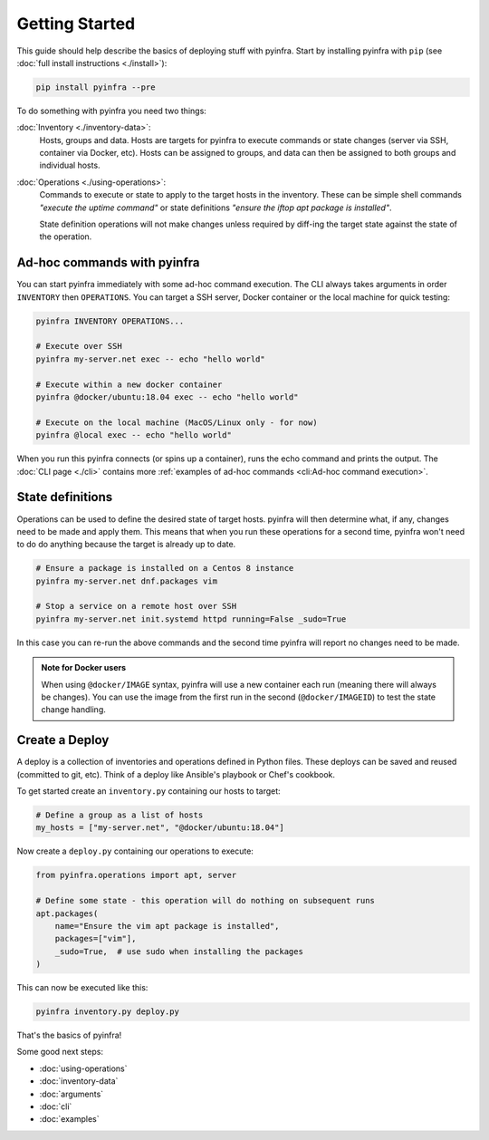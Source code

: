 Getting Started
===============

This guide should help describe the basics of deploying stuff with pyinfra. Start by installing pyinfra with ``pip`` (see :doc:`full install instructions <./install>`):

.. code:: bash

    pip install pyinfra --pre

To do something with pyinfra you need two things:

:doc:`Inventory <./inventory-data>`:
    Hosts, groups and data. Hosts are targets for pyinfra to execute commands or state changes (server via SSH, container via Docker, etc). Hosts can be assigned to groups, and data can then be assigned to both groups and individual hosts.

:doc:`Operations <./using-operations>`:
    Commands to execute or state to apply to the target hosts in the inventory. These can be simple shell commands *"execute the uptime command"* or state definitions *"ensure the iftop apt package is installed"*.

    State definition operations will not make changes unless required by diff-ing the target state against the state of the operation.

Ad-hoc commands with pyinfra
--------------------------------

You can start pyinfra immediately with some ad-hoc command execution. The CLI always takes arguments in order ``INVENTORY`` then ``OPERATIONS``. You can target a SSH server, Docker container or the local machine for quick testing:

.. code:: shell

    pyinfra INVENTORY OPERATIONS...

    # Execute over SSH
    pyinfra my-server.net exec -- echo "hello world"

    # Execute within a new docker container
    pyinfra @docker/ubuntu:18.04 exec -- echo "hello world"

    # Execute on the local machine (MacOS/Linux only - for now)
    pyinfra @local exec -- echo "hello world"

When you run this pyinfra connects (or spins up a container), runs the echo command and prints the output. The :doc:`CLI page <./cli>` contains more :ref:`examples of ad-hoc commands <cli:Ad-hoc command execution>`.

State definitions
-----------------

Operations can be used to define the desired state of target hosts. pyinfra will then determine what, if any, changes need to be made and apply them. This means that when you run these operations for a second time, pyinfra won't need to do do anything because the target is already up to date.

.. code:: shell

    # Ensure a package is installed on a Centos 8 instance
    pyinfra my-server.net dnf.packages vim

    # Stop a service on a remote host over SSH
    pyinfra my-server.net init.systemd httpd running=False _sudo=True

In this case you can re-run the above commands and the second time pyinfra will report no changes need to be made.

.. admonition:: Note for Docker users
    :class: note

    When using ``@docker/IMAGE`` syntax, pyinfra will use a new container each run (meaning there will always be changes). You can use the image from the first run in the second (``@docker/IMAGEID``) to test the state change handling.

Create a Deploy
---------------

A deploy is a collection of inventories and operations defined in Python files. These deploys can be saved and reused (committed to git, etc). Think of a deploy like Ansible's playbook or Chef's cookbook.

To get started create an ``inventory.py`` containing our hosts to target:

.. code:: python

    # Define a group as a list of hosts
    my_hosts = ["my-server.net", "@docker/ubuntu:18.04"]

Now create a ``deploy.py`` containing our operations to execute:

.. code:: python

    from pyinfra.operations import apt, server

    # Define some state - this operation will do nothing on subsequent runs
    apt.packages(
        name="Ensure the vim apt package is installed",
        packages=["vim"],
        _sudo=True,  # use sudo when installing the packages
    )

This can now be executed like this:

.. code:: shell

    pyinfra inventory.py deploy.py

That's the basics of pyinfra!

Some good next steps:

+ :doc:`using-operations`
+ :doc:`inventory-data`
+ :doc:`arguments`
+ :doc:`cli`
+ :doc:`examples`
